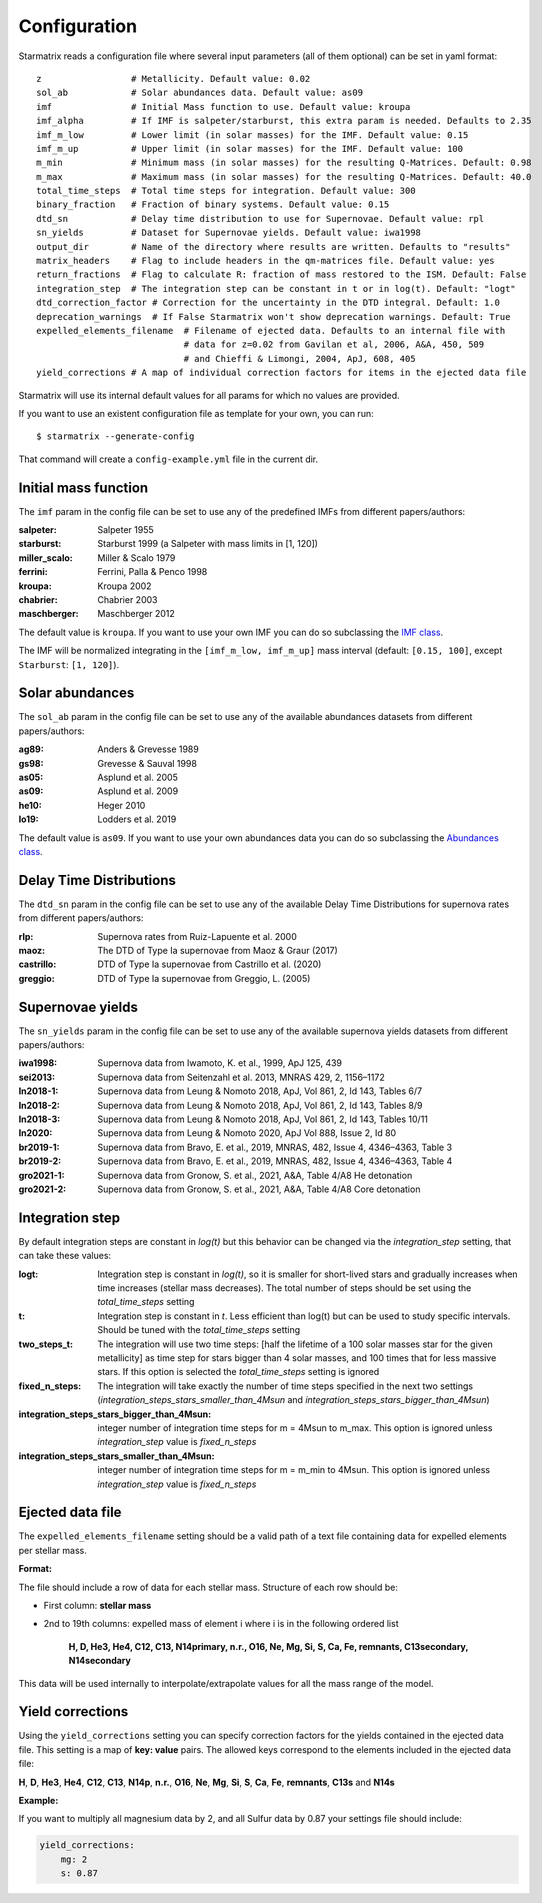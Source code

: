 Configuration
=============

Starmatrix reads a configuration file where several input parameters (all of them optional) can be set in yaml format::

        z                 # Metallicity. Default value: 0.02
        sol_ab            # Solar abundances data. Default value: as09
        imf               # Initial Mass function to use. Default value: kroupa
        imf_alpha         # If IMF is salpeter/starburst, this extra param is needed. Defaults to 2.35
        imf_m_low         # Lower limit (in solar masses) for the IMF. Default value: 0.15
        imf_m_up          # Upper limit (in solar masses) for the IMF. Default value: 100
        m_min             # Minimum mass (in solar masses) for the resulting Q-Matrices. Default: 0.98
        m_max             # Maximum mass (in solar masses) for the resulting Q-Matrices. Default: 40.0
        total_time_steps  # Total time steps for integration. Default value: 300
        binary_fraction   # Fraction of binary systems. Default value: 0.15
        dtd_sn            # Delay time distribution to use for Supernovae. Default value: rpl
        sn_yields         # Dataset for Supernovae yields. Default value: iwa1998
        output_dir        # Name of the directory where results are written. Defaults to "results"
        matrix_headers    # Flag to include headers in the qm-matrices file. Default value: yes
        return_fractions  # Flag to calculate R: fraction of mass restored to the ISM. Default: False
        integration_step  # The integration step can be constant in t or in log(t). Default: "logt"
        dtd_correction_factor # Correction for the uncertainty in the DTD integral. Default: 1.0
        deprecation_warnings  # If False Starmatrix won't show deprecation warnings. Default: True
        expelled_elements_filename  # Filename of ejected data. Defaults to an internal file with
                                    # data for z=0.02 from Gavilan et al, 2006, A&A, 450, 509
                                    # and Chieffi & Limongi, 2004, ApJ, 608, 405
        yield_corrections # A map of individual correction factors for items in the ejected data file

Starmatrix will use its internal default values for all params for which no values are provided.

If you want to use an existent configuration file as template for your own, you can run::

    $ starmatrix --generate-config

That command will create a ``config-example.yml`` file in the current dir.


Initial mass function
---------------------

The ``imf`` param in the config file can be set to use any of the predefined IMFs from different papers/authors:

:salpeter: Salpeter 1955
:starburst: Starburst 1999 (a Salpeter with mass limits in [1, 120])
:miller_scalo: Miller & Scalo 1979
:ferrini: Ferrini, Palla & Penco 1998
:kroupa: Kroupa 2002
:chabrier: Chabrier 2003
:maschberger: Maschberger 2012

The default value is ``kroupa``. If you want to use your own IMF you can do so subclassing the `IMF class`_.

.. _`IMF class`: https://github.com/xuanxu/starmatrix/blob/main/src/starmatrix/imfs.py#L20-L40

The IMF will be normalized integrating in the ``[imf_m_low, imf_m_up]`` mass interval
(default: ``[0.15, 100]``, except ``Starburst``: ``[1, 120]``).

Solar abundances
----------------

The ``sol_ab`` param in the config file can be set to use any of the available abundances datasets from different papers/authors:

:ag89: Anders & Grevesse 1989
:gs98: Grevesse & Sauval 1998
:as05: Asplund et al. 2005
:as09: Asplund et al. 2009
:he10: Heger 2010
:lo19: Lodders et al. 2019

The default value is ``as09``. If you want to use your own abundances data you can do so subclassing the `Abundances class`_.

.. _`Abundances class`: https://github.com/xuanxu/starmatrix/blob/main/src/starmatrix/abundances.py#L18-L47

Delay Time Distributions
------------------------

The ``dtd_sn`` param in the config file can be set to use any of the available Delay Time Distributions for supernova rates from different papers/authors:

:rlp: Supernova rates from Ruiz-Lapuente et al. 2000
:maoz: The DTD of Type Ia supernovae from Maoz & Graur (2017)
:castrillo: DTD of Type Ia supernovae from Castrillo et al. (2020)
:greggio: DTD of Type Ia supernovae from Greggio, L. (2005)

Supernovae yields
-----------------

The ``sn_yields`` param in the config file can be set to use any of the available supernova yields datasets from different papers/authors:

:iwa1998: Supernova data from Iwamoto, K. et al., 1999, ApJ 125, 439
:sei2013: Supernova data from Seitenzahl et al. 2013, MNRAS 429, 2, 1156–1172
:ln2018-1: Supernova data from Leung & Nomoto 2018, ApJ, Vol 861, 2, Id 143, Tables 6/7
:ln2018-2: Supernova data from Leung & Nomoto 2018, ApJ, Vol 861, 2, Id 143, Tables 8/9
:ln2018-3: Supernova data from Leung & Nomoto 2018, ApJ, Vol 861, 2, Id 143, Tables 10/11
:ln2020: Supernova data from Leung & Nomoto 2020, ApJ Vol 888, Issue 2, Id 80
:br2019-1: Supernova data from Bravo, E. et al., 2019, MNRAS, 482, Issue 4, 4346–4363, Table 3
:br2019-2: Supernova data from Bravo, E. et al., 2019, MNRAS, 482, Issue 4, 4346–4363, Table 4
:gro2021-1: Supernova data from Gronow, S. et al., 2021, A&A, Table 4/A8 He detonation
:gro2021-2: Supernova data from Gronow, S. et al., 2021, A&A, Table 4/A8 Core detonation

Integration step
----------------

By default integration steps are constant in `log(t)` but this behavior can be changed via the `integration_step` setting, that can take these values:

:logt: Integration step is constant in `log(t)`, so it is smaller for short-lived stars and gradually increases when time increases (stellar mass decreases).  The total number of steps should be set using the `total_time_steps` setting
:t:    Integration step is constant in `t`. Less efficient than log(t) but can be used to study specific intervals. Should be tuned with the `total_time_steps` setting
:two_steps_t: The integration will use two time steps: [half the lifetime of a 100 solar masses star for the given metallicity] as time step for stars bigger than 4 solar masses, and 100 times that for less massive stars. If this option is selected the `total_time_steps` setting is ignored
:fixed_n_steps: The integration will take exactly the number of time steps specified in the next two settings (`integration_steps_stars_smaller_than_4Msun` and `integration_steps_stars_bigger_than_4Msun`)
:integration_steps_stars_bigger_than_4Msun: integer number of integration time steps for m = 4Msun to m_max. This option is ignored unless `integration_step` value is `fixed_n_steps`
:integration_steps_stars_smaller_than_4Msun: integer number of integration time steps for m = m_min to 4Msun. This option is ignored unless `integration_step` value is `fixed_n_steps`


Ejected data file
-----------------

The ``expelled_elements_filename`` setting should be a valid path of a text file containing data for expelled elements per stellar mass.

**Format:**

The file should include a row of data for each stellar mass.
Structure of each row should be:

* First column: **stellar mass**
* 2nd to 19th columns: expelled mass of element i where i is in the following ordered list

    **H, D, He3, He4, C12, C13, N14primary, n.r., O16, Ne, Mg, Si, S, Ca, Fe, remnants, C13secondary, N14secondary**

This data will be used internally to interpolate/extrapolate values for all the mass range of the model.

Yield corrections
-----------------

Using the ``yield_corrections`` setting you can specify correction factors for the yields contained in the ejected data file.
This setting is a map of **key: value** pairs.
The allowed keys correspond to the elements included in the ejected data file:

**H**, **D**, **He3**, **He4**, **C12**, **C13**, **N14p**, **n.r.**, **O16**, **Ne**, **Mg**, **Si**, **S**, **Ca**, **Fe**, **remnants**, **C13s** and **N14s**

**Example:**

If you want to multiply all magnesium data by 2, and all Sulfur data by 0.87 your settings file should include:

.. code:: yaml

    yield_corrections:
        mg: 2
        s: 0.87

